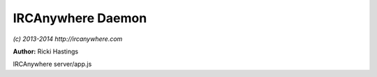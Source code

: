 IRCAnywhere Daemon
==================

*(c) 2013-2014 http://ircanywhere.com*

**Author:** Ricki Hastings

IRCAnywhere server/app.js
 
.. js:class:: Application.Application()

   The applications's main object, contains all the startup functions.
   All of the objects contained in this prototype are extendable by standard
   rules.
    
   Examples: ::
    
       application.post('init', function(next) {
           console.log('do something after init() is run');
           next();
       });

   :returns: void

.. js:attr:: Application.verbose

   A flag to determine whether verbose logging is enabled or not

   :type: boolean 

.. js:attr:: Application.config

   A copy of the parsed config object

   :type: object 

.. js:attr:: Application.packagejson

   A copy of the project's package.json object

   :type: object 

.. js:func:: Application.init()

   This is the main entry point for the application, it should NOT be called under any circumstances.
   However it can safely be extended by hooking onto the front or back of it using pre and post hooks.
   Treat this method like the main() function in a C application.

   :returns: void

.. js:func:: Application.setupOplog()

   Sets up the oplog tracker

   :returns: void

.. js:func:: Application.setupWinston()

   Sets up the winston loggers

   :returns: void

.. js:func:: Application.setupNode()

   Checks for a node record to store in the file system and database
   This is done to generate a 'unique' but always the same ID to identify
   the system so we can make way for clustering in the future

   :returns: void

.. js:func:: Application.setupServer()

   Sets up the express and sockjs server to handle all HTTP / WebSocket requests

   :returns: void
